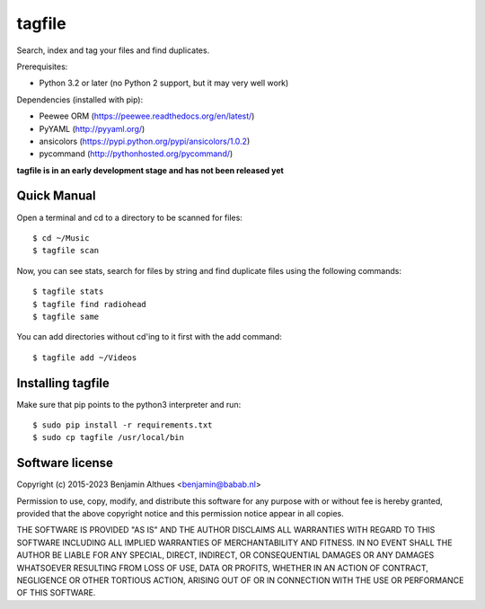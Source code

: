 tagfile
==============================================================================

Search, index and tag your files and find duplicates.

Prerequisites:

- Python 3.2 or later (no Python 2 support, but it may very well work)

Dependencies (installed with pip):

- Peewee ORM (https://peewee.readthedocs.org/en/latest/)
- PyYAML (http://pyyaml.org/)
- ansicolors (https://pypi.python.org/pypi/ansicolors/1.0.2)
- pycommand (http://pythonhosted.org/pycommand/)


**tagfile is in an early development stage and has not been released yet**


Quick Manual
------------

Open a terminal and cd to a directory to be scanned for files::

   $ cd ~/Music
   $ tagfile scan


Now, you can see stats, search for files by string and find duplicate
files using the following commands::

   $ tagfile stats
   $ tagfile find radiohead
   $ tagfile same


You can add directories without cd'ing to it first with the add command::

   $ tagfile add ~/Videos


Installing tagfile
------------------

Make sure that pip points to the python3 interpreter and run::

   $ sudo pip install -r requirements.txt
   $ sudo cp tagfile /usr/local/bin


Software license
----------------

Copyright (c) 2015-2023  Benjamin Althues <benjamin@babab.nl>

Permission to use, copy, modify, and distribute this software for any
purpose with or without fee is hereby granted, provided that the above
copyright notice and this permission notice appear in all copies.

THE SOFTWARE IS PROVIDED "AS IS" AND THE AUTHOR DISCLAIMS ALL WARRANTIES
WITH REGARD TO THIS SOFTWARE INCLUDING ALL IMPLIED WARRANTIES OF
MERCHANTABILITY AND FITNESS. IN NO EVENT SHALL THE AUTHOR BE LIABLE FOR
ANY SPECIAL, DIRECT, INDIRECT, OR CONSEQUENTIAL DAMAGES OR ANY DAMAGES
WHATSOEVER RESULTING FROM LOSS OF USE, DATA OR PROFITS, WHETHER IN AN
ACTION OF CONTRACT, NEGLIGENCE OR OTHER TORTIOUS ACTION, ARISING OUT OF
OR IN CONNECTION WITH THE USE OR PERFORMANCE OF THIS SOFTWARE.
